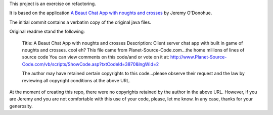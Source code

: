 This project is an exercise on refactoring.

It is based on the application `A Beaut Chat App with noughts and crosses <http://www.planet-source-code.com/vb/scripts/ShowCode.asp?txtCodeId=3870&lngWId=2>`_ by Jeremy O'Donohue.

The initial commit contains a verbatim copy of the original java files.

Original readme stand the following:

    Title: A Beaut Chat App with noughts and crosses
    Description: Client server chat app with built in game of noughts and crosses. cool eh?
    This file came from Planet-Source-Code.com...the home millions of lines of source code
    You can view comments on this code/and or vote on it at: http://www.Planet-Source-Code.com/vb/scripts/ShowCode.asp?txtCodeId=3870&lngWId=2

    The author may have retained certain copyrights to this code...please observe their request and the law by reviewing all copyright conditions at the above URL.

At the moment of creating this repo, there were no copyrights retained by the author in the above
URL. However, if you are Jeremy and you are not comfortable with this use of your code, please, let
me know. In any case, thanks for your generosity.


